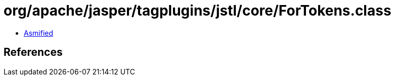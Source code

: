 = org/apache/jasper/tagplugins/jstl/core/ForTokens.class

 - link:ForTokens-asmified.java[Asmified]

== References

